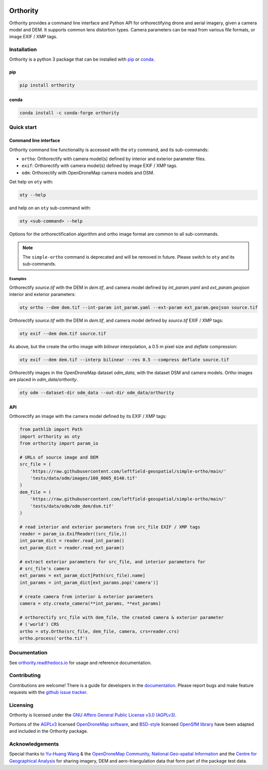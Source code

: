 |Tests| |codecov| |License: AGPL v3|

Orthority
=========

.. image:: https://raw.githubusercontent.com/leftfield-geospatial/simple-ortho/main/docs/readme_banner.webp
   :alt: banner

.. description_start

Orthority provides a command line interface and Python API for orthorectifying drone and aerial
imagery, given a camera model and DEM. It supports common lens distortion types. Camera parameters
can be read from various file formats, or image EXIF / XMP tags.

.. description_end

.. installation_start

Installation
------------

Orthority is a python 3 package that can be installed with `pip <https://pip.pypa.io/>`_ or `conda <https://docs.conda.io/projects/miniconda>`_.

pip
~~~

.. code:: shell

   pip install orthority

conda
~~~~~

.. code:: shell

   conda install -c conda-forge orthority

.. installation_end

Quick start
-----------

Command line interface
~~~~~~~~~~~~~~~~~~~~~~

.. cli_start

Orthority command line functionality is accessed with the ``oty`` command, and its sub-commands:

-  ``ortho``: Orthorectify with camera model(s) defined by interior and exterior parameter files.
-  ``exif``: Orthorectify with camera model(s) defined by image EXIF / XMP tags.
-  ``odm``: Orthorectify with OpenDroneMap camera models and DSM.

Get help on ``oty`` with:

.. code:: shell

   oty --help

and help on an ``oty`` sub-command with:

.. code:: shell

   oty <sub-command> --help

.. cli_end

Options for the orthorectification algorithm and ortho image format are common to all sub-commands.

.. note::

    The ``simple-ortho`` command is deprecated and will be removed in future.  Please switch to ``oty`` and its sub-commands.

Examples
^^^^^^^^

Orthorectify *source.tif* with the DEM in *dem.tif*, and camera model defined by *int_param.yaml*
and *ext_param.geojson* interior and exterior parameters:

.. code:: shell

   oty ortho --dem dem.tif --int-param int_param.yaml --ext-param ext_param.geojson source.tif

Orthorectify *source.tif* with the DEM in *dem.tif*, and camera model defined by *source.tif* EXIF /
XMP tags:

.. code:: shell

   oty exif --dem dem.tif source.tif

As above, but the create the ortho image with *bilinear* interpolation, a 0.5 m pixel size and
*deflate* compression:

.. code:: shell

   oty exif --dem dem.tif --interp bilinear --res 0.5 --compress deflate source.tif

Orthorectify images in the OpenDroneMap dataset *odm_data*, with the dataset DSM and camera models.
Ortho images are placed in *odm_data/orthority*.

.. code:: shell

   oty odm --dataset-dir odm_data --out-dir odm_data/orthority

API
~~~

Orthorectify an image with the camera model defined by its EXIF / XMP tags:

.. code:: python

    from pathlib import Path
    import orthority as oty
    from orthority import param_io

    # URLs of source image and DEM
    src_file = (
        'https://raw.githubusercontent.com/leftfield-geospatial/simple-ortho/main/'
        'tests/data/odm/images/100_0005_0140.tif'
    )
    dem_file = (
        'https://raw.githubusercontent.com/leftfield-geospatial/simple-ortho/main/'
        'tests/data/odm/odm_dem/dsm.tif'
    )

    # read interior and exterior parameters from src_file EXIF / XMP tags
    reader = param_io.ExifReader((src_file,))
    int_param_dict = reader.read_int_param()
    ext_param_dict = reader.read_ext_param()

    # extract exterior parameters for src_file, and interior parameters for
    # src_file's camera
    ext_params = ext_param_dict[Path(src_file).name]
    int_params = int_param_dict[ext_params.pop('camera')]

    # create camera from interior & exterior parameters
    camera = oty.create_camera(**int_params, **ext_params)

    # orthorectify src_file with dem_file, the created camera & exterior parameter
    # ('world') CRS
    ortho = oty.Ortho(src_file, dem_file, camera, crs=reader.crs)
    ortho.process('ortho.tif')

Documentation
-------------

See `orthority.readthedocs.io <https://orthority.readthedocs.io/>`__ for usage and reference
documentation.

Contributing
------------

Contributions are welcome! There is a guide for developers in the `documentation
<https://orthority.readthedocs.io/contributing>`__. Please report bugs and make
feature requests with the `github issue tracker
<https://github.com/leftfield-geospatial/simple-ortho/issues>`__.

Licensing
---------

Orthority is licensed under the `GNU Affero General Public License v3.0 (AGPLv3) <LICENSE>`__.

Portions of the `AGPLv3 <https://github.com/OpenDroneMap/ODM/blob/master/LICENSE>`__ licensed
`OpenDroneMap software <https://github.com/OpenDroneMap/ODM>`__, and
`BSD-style <https://github.com/mapillary/OpenSfM/blob/main/LICENSE>`__ licensed `OpenSfM
library <https://github.com/mapillary/OpenSfM>`__ have been adapted and included in the Orthority
package.

Acknowledgements
----------------

Special thanks to `Yu-Huang
Wang <https://community.opendronemap.org/t/2019-04-11-tuniu-river-toufeng-miaoli-county-taiwan/3292>`__
& the `OpenDroneMap Community <https://community.opendronemap.org/>`__, `National Geo-spatial
Information <https://ngi.dalrrd.gov.za/index.php/what-we-do/aerial-photography-and-imagery>`__ and
the `Centre for Geographical Analysis <https://www0.sun.ac.za/cga/>`__ for sharing imagery, DEM and
aero-triangulation data that form part of the package test data.

.. |Tests| image:: https://github.com/leftfield-geospatial/simple-ortho/actions/workflows/run-unit-tests_pypi.yml/badge.svg
   :target: https://github.com/leftfield-geospatial/simple-ortho/actions/workflows/run-unit-tests_pypi.yml
.. |codecov| image:: https://codecov.io/gh/leftfield-geospatial/simple-ortho/branch/main/graph/badge.svg?token=YPZAQS4S15
   :target: https://codecov.io/gh/leftfield-geospatial/simple-ortho
.. |License: AGPL v3| image:: https://img.shields.io/badge/License-AGPL_v3-blue.svg
   :target: https://www.gnu.org/licenses/agpl-3.0
